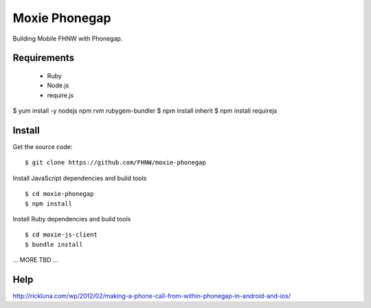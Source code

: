 Moxie Phonegap
==============

Building Mobile FHNW with Phonegap.

Requirements
------------

 - Ruby
 - Node.js
 - require.js


$ yum install -y nodejs npm rvm rubygem-bundler
$ npm install inherit
$ npm install requirejs


Install
-------

Get the source code: ::

  $ git clone https://github.com/FHNW/moxie-phonegap

Install JavaScript dependencies and build tools ::

  $ cd moxie-phonegap
  $ npm install

Install Ruby dependencies and build tools ::

  $ cd moxie-js-client
  $ bundle install

... MORE TBD ...



Help
----

http://rickluna.com/wp/2012/02/making-a-phone-call-from-within-phonegap-in-android-and-ios/

